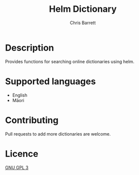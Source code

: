 #+TITLE: Helm Dictionary
#+AUTHOR: Chris Barrett

* Description
Provides functions for searching online dictionaries using helm.

* Supported languages
- English
- Māori

* Contributing
Pull requests to add more dictionaries are welcome.

* Licence
[[http://www.gnu.org/licenses/quick-guide-gplv3.html][GNU GPL 3]]
